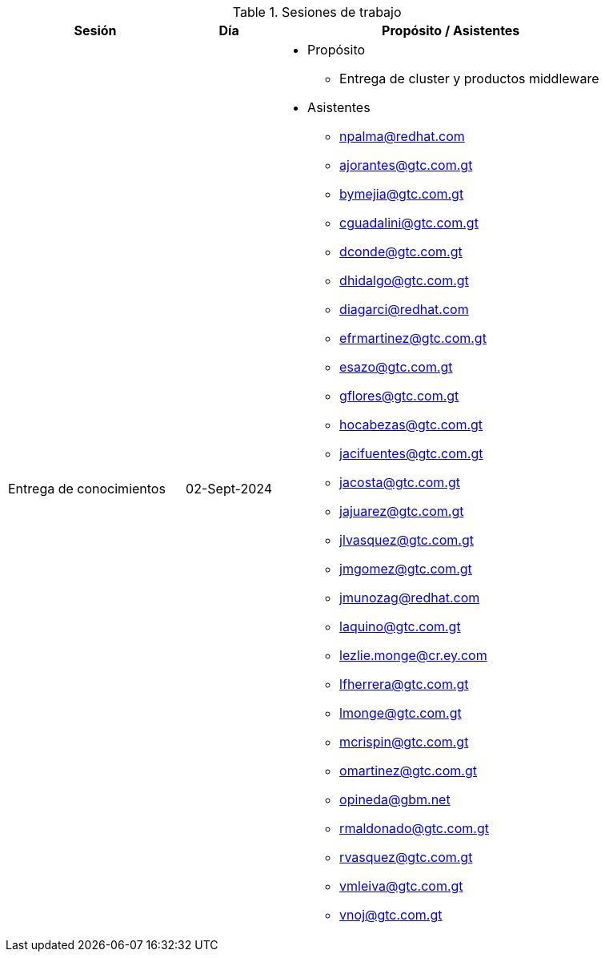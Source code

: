 ////
Proposito
-------
This section is intended to record deliberate collaboration between Red Hat and
the customer. Knowledge transfer is a two-way activity so this includes both
activities where Red Hat is gathering information from the customer and where
information is being communicated to the customer.  As this section may be used
to demonstrate completion of certain SOW tasks it is important to record
attendance whenever possible.

Activities which should be captured
- Discovery workshops
- Meetings to reach consensus on in-flight decisions
- Documentation review
- Progress demonstrations
- Executive briefings
- Ad-hoc training or review for non-Participants

Ejemplo
------
.Working Sessions
[cols=3*,cols="8,4,16",options="header"]
|===
| Session
| Date
| Purpose / Attendees

// Session
| Workshop 1

// Date
| 1/5/2021

// Purpose / Attendees
a|
- Purpose
 * Architecture Review
 * Establish Additional Use Cases
- Attendees
* John Wick/Red Hat
* Shinji Mikami/ACME


// Session
| Color Decision Meeting

// Date
| 1/7/2021

// Purpose / Attendees
a|
- Purpose
 * Choose whether to make the icons "Cornflour Blue"
- Attendees
 * John Wick/Red Hat
 * Shinji Mikami/ACME
 * Nina McInroe/ACME


// Session
| Sprint 3 Demo

// Date
| 2/20/2021

//Purpose / Attendees
a|
- Purpose
 * Show Progress To Executive Leadership
 * Solicit Feedback
- Attendees
 * John Wick/Red Hat
 * Memphis Raines/Red Hat
 * Pete Mitchell/Red Hat
 * Shinji Mikami/ACME
 * Eiji Aounuma/ACME


// Session
| Engagement Report Review

// Date
| 3/15/2021

// Purpose / Attendees
a| //Purpose / Attendees
- Purpose
 * Review Engagement Report
 * Identify Gaps And Additional Information Requested
- Attendees
 * John Wick/Red Hat
 * Shinji Mikami/ACME

|===
////

.Sesiones de trabajo
[cols=3*,cols="8,4,16",options="header"]
|===
| Sesión
| Día
| Propósito / Asistentes

// Session
| Entrega de conocimientos

// Date
| 02-Sept-2024

//Purpose / Attendees
a|
- Propósito
 * Entrega de cluster y productos middleware
- Asistentes
 * npalma@redhat.com
 * ajorantes@gtc.com.gt
 * bymejia@gtc.com.gt
 * cguadalini@gtc.com.gt
 * dconde@gtc.com.gt
 * dhidalgo@gtc.com.gt
 * diagarci@redhat.com
 * efrmartinez@gtc.com.gt
 * esazo@gtc.com.gt
 * gflores@gtc.com.gt
 * hocabezas@gtc.com.gt
 * jacifuentes@gtc.com.gt
 * jacosta@gtc.com.gt
 * jajuarez@gtc.com.gt
 * jlvasquez@gtc.com.gt
 * jmgomez@gtc.com.gt
 * jmunozag@redhat.com
 * laquino@gtc.com.gt
 * lezlie.monge@cr.ey.com
 * lfherrera@gtc.com.gt
 * lmonge@gtc.com.gt
 * mcrispin@gtc.com.gt
 * omartinez@gtc.com.gt
 * opineda@gbm.net
 * rmaldonado@gtc.com.gt
 * rvasquez@gtc.com.gt
 * vmleiva@gtc.com.gt
 * vnoj@gtc.com.gt
|===
